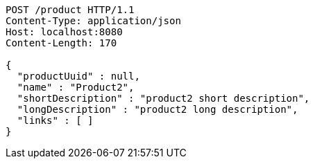 [source,http,options="nowrap"]
----
POST /product HTTP/1.1
Content-Type: application/json
Host: localhost:8080
Content-Length: 170

{
  "productUuid" : null,
  "name" : "Product2",
  "shortDescription" : "product2 short description",
  "longDescription" : "product2 long description",
  "links" : [ ]
}
----